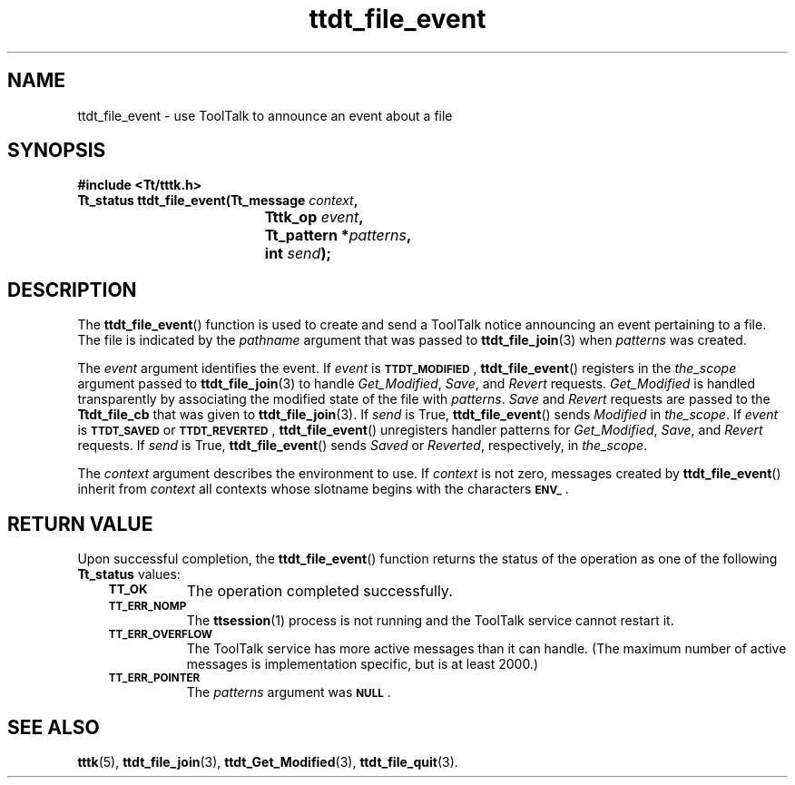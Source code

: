 .de Lc
.\" version of .LI that emboldens its argument
.TP \\n()Jn
\s-1\f3\\$1\f1\s+1
..
.TH ttdt_file_event 3 "1 March 1996" "ToolTalk 1.3" "ToolTalk Functions"
.BH "1 March 1996"
.\" CDE Common Source Format, Version 1.0.0
.\" (c) Copyright 1993, 1994 Hewlett-Packard Company
.\" (c) Copyright 1993, 1994 International Business Machines Corp.
.\" (c) Copyright 1993, 1994 Sun Microsystems, Inc.
.\" (c) Copyright 1993, 1994 Novell, Inc.
.IX "ttdt_file_event.3" "" "ttdt_file_event.3" "" 
.SH NAME
ttdt_file_event \- use ToolTalk to announce an event about a file
.SH SYNOPSIS
.ft 3
.nf
#include <Tt/tttk.h>
.sp 0.5v
.ta \w'Tt_status ttdt_file_event('u
Tt_status ttdt_file_event(Tt_message \f2context\fP,
	Tttk_op \f2event\fP,
	Tt_pattern *\f2patterns\fP,
	int \f2send\fP);
.PP
.fi
.SH DESCRIPTION
The
.BR ttdt_file_event (\|)
function
is used to create and send a ToolTalk notice announcing an event
pertaining to a file.
The file is indicated by the
.I pathname
argument that was passed to
.BR ttdt_file_join (3)
when
.I patterns
was created.
.PP
The
.I event
argument identifies the event.
If
.I event
is
.BR \s-1TTDT_MODIFIED\s+1 ,
.BR ttdt_file_event (\|)
registers in the
.I the_scope
argument passed to
.BR ttdt_file_join (3)
to handle
.IR Get_Modified ,
.IR Save ,
and
.I Revert
requests.
.IR Get_Modified
is handled transparently by associating the
modified state of the file with
.IR patterns .
.IR Save
and
.IR Revert
requests are passed to the
.B Ttdt_file_cb
that was given to
.BR ttdt_file_join (3).
If
.I send
is True,
.BR ttdt_file_event (\|)
sends
.IR Modified
in
.IR the_scope .
If
.I event
is
.BR \s-1TTDT_SAVED\s+1
or
.BR \s-1TTDT_REVERTED\s+1 ,
.BR ttdt_file_event (\|)
unregisters handler patterns for
.IR Get_Modified ,
.IR Save ,
and
.I Revert
requests.
If
.I send
is True,
.BR ttdt_file_event (\|)
sends
.IR Saved
or
.IR Reverted ,
respectively, in
.IR the_scope .
.PP
The
.I context
argument describes the environment to use.
If
.I context
is not zero, messages created by
.BR ttdt_file_event (\|)
inherit from
.I context
all contexts whose slotname begins with the characters
.BR \s-1ENV_\s+1 .
.SH "RETURN VALUE"
Upon successful completion, the
.BR ttdt_file_event (\|)
function returns the status of the operation as one of the following
.B Tt_status
values:
.PP
.RS 3
.nr )J 8
.Lc TT_OK
The operation completed successfully.
.Lc TT_ERR_NOMP
.br
The
.BR ttsession (1)
process is not running and the ToolTalk service cannot restart it.
.Lc TT_ERR_OVERFLOW
.br
The ToolTalk service has more active messages than it can handle.
(The maximum number of active messages is
.ne 2
implementation specific, but is at least 2000.)
.Lc TT_ERR_POINTER
.br
The
.I patterns
argument was
.BR \s-1NULL\s+1 .
.PP
.RE
.nr )J 0
.SH "SEE ALSO"
.na
.BR tttk (5),
.BR ttdt_file_join (3),
.BR ttdt_Get_Modified (3),
.BR ttdt_file_quit (3).
